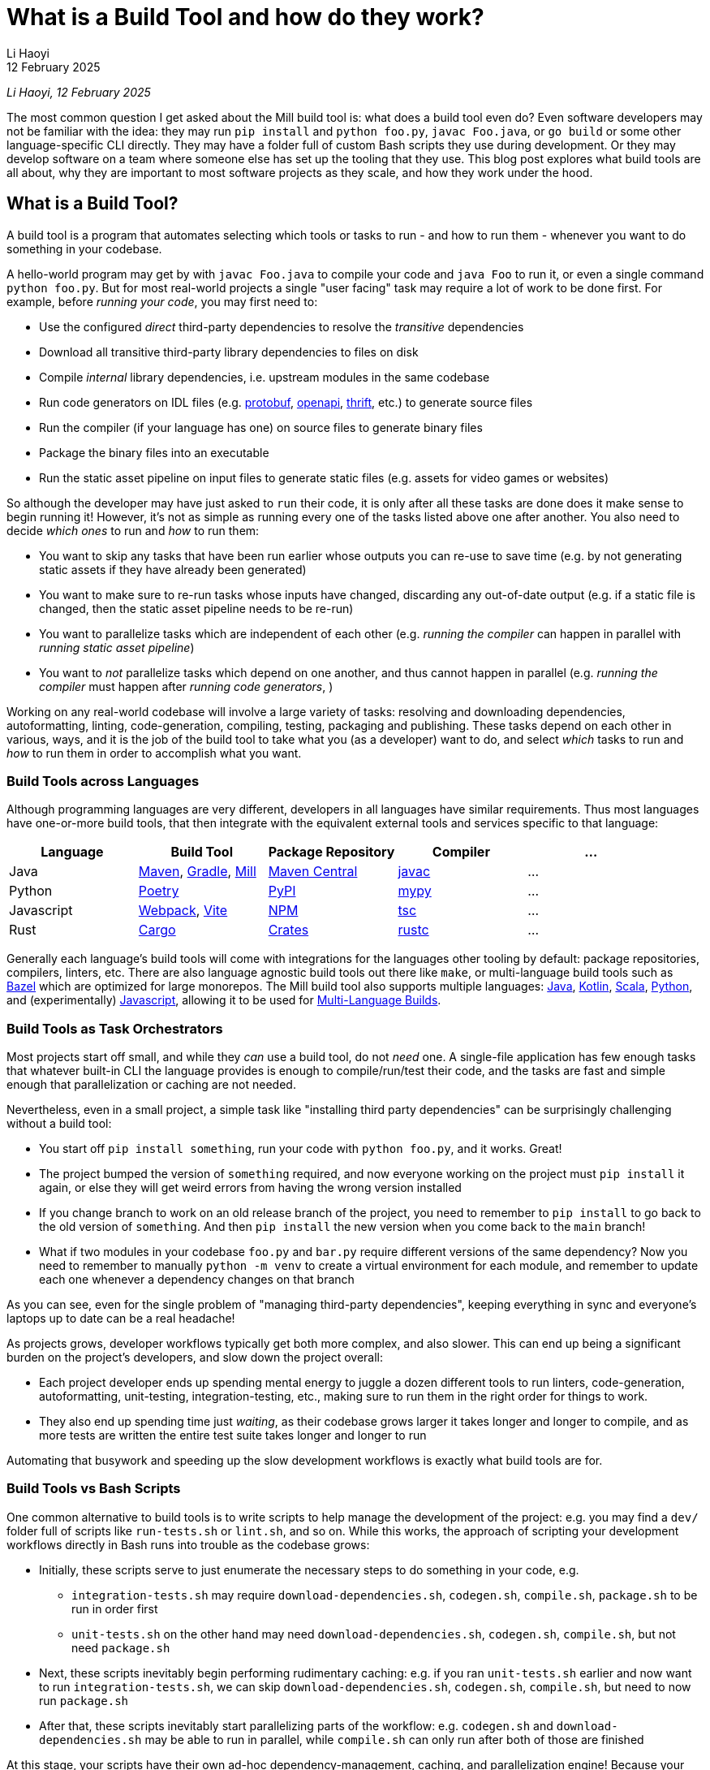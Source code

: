 // tag::header[]

# What is a Build Tool and how do they work?
:author: Li Haoyi
:revdate: 12 February 2025

_{author}, {revdate}_

The most common question I get asked about the Mill build tool is: what does a build
tool even do? Even software developers may not be familiar with the idea: they may run
`pip install` and `python foo.py`, `javac Foo.java`, or `go build` or some other
language-specific CLI directly. They may have a folder full of custom Bash scripts
they use during development. Or they may develop software on a team where someone
else has set up the tooling that they use. This blog post explores what build tools
are all about, why they are important to most software projects as they scale, and
how they work under the hood.


// end::header[]


## What is a Build Tool?

A build tool is a program that automates selecting which tools or tasks to
run - and how to run them - whenever you want to do something in your codebase.


A hello-world program may get by with `javac Foo.java` to compile your code and
`java Foo` to run it, or even a single command `python foo.py`. But for most real-world
projects a single "user facing" task may require a lot of work to be done first.
For example, before _running your code_, you may first need to:

- Use the configured _direct_ third-party dependencies to resolve the _transitive_ dependencies
- Download all transitive third-party library dependencies to files on disk
- Compile _internal_ library dependencies, i.e. upstream modules in the same codebase
- Run code generators on IDL files (e.g. https://protobuf.dev/[protobuf], https://www.openapis.org/[openapi], https://thrift.apache.org/[thrift], etc.) to generate source files
- Run the compiler  (if your language has one) on source files to generate binary files
- Package the binary files into an executable
- Run the static asset pipeline on input files to generate static files (e.g. assets for video games or websites)

So although the developer may have just asked to `run` their code, it is only after all
these tasks are done does it make sense to begin running it! However, it's not as
simple as running every one of the tasks listed above one after another. You also
need to decide _which ones_ to run and _how_ to run them:

- You want to skip any tasks that have been run earlier whose outputs you can re-use to save time
  (e.g. by not generating static assets if they have already been generated)

- You want to make sure to re-run tasks whose inputs have changed, discarding any out-of-date output (e.g.
  if a static file is changed, then the static asset pipeline needs to be re-run)

- You want to parallelize tasks which are independent of each other (e.g.
  _running the compiler_ can happen in parallel with _running static asset pipeline_)

- You want to _not_ parallelize tasks which depend on one another,
  and thus cannot happen in parallel (e.g. _running the compiler_ must happen after
  _running code generators_, )

Working on any real-world codebase will involve a large variety of tasks:
resolving and downloading dependencies, autoformatting, linting, code-generation, compiling,
testing, packaging and publishing. These tasks depend on each other in various,
ways, and it is the job of the build tool to take what you (as a developer) want
to do, and select _which_ tasks to run and _how_ to run them in order to accomplish
what you want.

### Build Tools across Languages

Although programming languages are very different, developers in all languages have similar
requirements. Thus most languages have one-or-more build tools, that then integrate with
the equivalent external tools and services specific to that language:

|===
| Language   | Build Tool          | Package Repository    | Compiler | ...

| Java
| https://maven.apache.org[Maven], https://gradle.org[Gradle], https://mill-build.org[Mill]
| https://central.sonatype.com/[Maven Central]
| https://docs.oracle.com/javase/8/docs/technotes/tools/windows/javac.html[javac]
| ...

| Python
| https://python-poetry.org/[Poetry]
| https://pypi.org/[PyPI]
| https://github.com/python/mypy[mypy]
| ...

| Javascript
| https://webpack.js.org/[Webpack], https://vite.dev/[Vite]
| https://www.npmjs.com/[NPM]
| https://www.typescriptlang.org/[tsc]
| ...

| Rust
| https://doc.rust-lang.org/cargo/[Cargo]
| https://crates.io/[Crates]
| https://doc.rust-lang.org/rustc/what-is-rustc.html[rustc]
| ...

|===

Generally each language's build tools will come with integrations for
the languages other tooling by default: package repositories, compilers, linters, etc.
There are also language agnostic build tools out there like `make`, or multi-language
build tools such as https://bazel.build/[Bazel]
which are optimized for large monorepos. The Mill build
tool also supports multiple languages: xref:mill:ROOT:javalib/intro.adoc[Java],
xref:mill:ROOT:kotlinlib/intro.adoc[Kotlin], xref:mill:ROOT:scalalib/intro.adoc[Scala],
xref:mill:ROOT:pythonlib/intro.adoc[Python], and (experimentally)
xref:mill:ROOT:javascriptlib/intro.adoc[Javascript], allowing it to be used
for xref:mill:ROOT:large/multi-language-builds.adoc[Multi-Language Builds].

### Build Tools as Task Orchestrators

Most projects start off small, and while they _can_ use a build tool, do not _need_ one.
A single-file application has few enough tasks that whatever built-in CLI the
language provides is enough to compile/run/test their code, and the tasks are
fast and simple enough that parallelization or caching are not needed.

Nevertheless, even in a small project, a simple task like "installing third party
dependencies" can be surprisingly challenging without a build tool:

- You start off `pip install something`, run your code with `python foo.py`, and it
  works. Great!

- The project bumped the version of `something` required, and now everyone working on
  the project must `pip install` it again, or else they will get weird errors from
  having the wrong version installed

- If you change branch to work on an old release branch of the project, you need
  to remember to `pip install` to go back to the old version of `something`. And then `pip install`
  the new version when you come back to the `main` branch!

- What if two modules in your codebase `foo.py` and `bar.py`  require different versions
  of the same dependency? Now you need to remember to manually `python -m venv` to create
  a virtual environment for each module, and remember to update each one
  whenever a dependency changes on that branch

As you can see, even for the single problem of "managing third-party dependencies",
keeping everything in sync and everyone's laptops up to date can be a real headache!


As projects grows, developer workflows typically get both more complex, and also slower.
This can end up being a significant burden on the project's developers, and slow down
the project overall:

* Each project developer ends up spending mental energy to juggle a dozen different tools
  to run linters, code-generation, autoformatting, unit-testing, integration-testing, etc.,
  making sure to run them in the right order for things to work.

* They also end up spending time just _waiting_, as their codebase grows larger it
  takes longer and longer to compile, and as more tests are written the entire test suite takes
  longer and longer to run

Automating that busywork
and speeding up the slow development workflows is exactly what build tools are for.


### Build Tools vs Bash Scripts

One common alternative to build tools is to write scripts to help manage the development
of the project: e.g. you may find a `dev/` folder full of scripts like `run-tests.sh` or
`lint.sh`, and so on. While this works, the approach of scripting your development
workflows directly in Bash runs into trouble as the codebase grows:

- Initially, these scripts serve to just enumerate the necessary steps to do something
  in your code, e.g.

** `integration-tests.sh` may require `download-dependencies.sh`,
   `codegen.sh`, `compile.sh`, `package.sh` to be run in order first

** `unit-tests.sh` on the other hand may need `download-dependencies.sh`, `codegen.sh`,
   `compile.sh`, but not need  `package.sh`

- Next, these scripts inevitably begin performing rudimentary caching: e.g. if you
  ran `unit-tests.sh` earlier and now want to run `integration-tests.sh`, we can skip
  `download-dependencies.sh`, `codegen.sh`, `compile.sh`, but need to now run `package.sh`

- After that, these scripts inevitably start parallelizing parts of the workflow:
  e.g. `codegen.sh` and `download-dependencies.sh` may be able to run in parallel, while
  `compile.sh` can only run after both of those are finished

At this stage, your scripts have their own ad-hoc dependency-management, caching,
and parallelization engine! Because your main focus is on your _actual_ project,
this ad-hoc engine will never be in great shape: the performance won't be optimal, the
error messages and usability won't be great, and bugs and issues won't be fixed.
This will likely be a drag on your productivity, since even if your focus is on
your main project, you still need to interact with your build scripts constantly
throughout the work day.

At its core, a build tool basically automates these things that you would have
implemented yourself anyway: it provides the ordering of tasks, parallelism,
caching, and probably does so better than you could implement in your own
ad-hoc build scripts. So even though any developer should _be able_ to wrangle
Bash enough to get the ordering/parallelism/caching they need, they probably
shouldn't _actually do it_ and just use an off-the-shelf build tool which
has all these problems already solved.

### Build Tools as Custom Task Runtimes

Most codebases have some amount of custom tasks and workflows. While many workflows
are standardized - e.g. using the same Java compiler, Python interpreter, etc. -
it is almost inevitable that over time the codebase will pick up workflows unique
to its place in the business and organization:

- *Custom code generation*, e.g. to integrate with some internal RPC system no-one else uses
- *Custom linters*, e.g. to cover common mistakes that your developers tend to make
- *Custom deployment artifacts and workflows*, e.g. to deploy to a new cloud platform

The default way of handling this customization is the aforementioned
folder-full-of-scripts, where you have a `do-custom-thing.sh` script to run
your custom logic. While this does work, it can be problematic for a number of reasons:

1. *Bash scripts are not an easy programming environment to work in*, so
   custom tasks implemented as scripts tend to be buggy and fragile.
   Even implementing logic like "if-else" or "for-loops" in Bash can
   be error-prone and easy to mess up!

2. *Non-Bash scripting languages have their own problems*: e.g. Python
   scripts tend to be difficult to run reliably on different machines which
   may have different Python version or dependencies installed, and Ruby
   scripts may have issues running on Windows

3. *You usually want caching and parallelism* in your custom tasks in order to
   make your workflows performant, and implementing a caching/parallelization
   engine in Bash can be quite a challenge!

Most build tools thus provide some kind of _"plugin system"_ to let you
implement your custom logic in a more comfortable programming environment
than Bash: Maven's https://maven.apache.org/plugin-developers/[MOJO] interface interface
lets you write plugins in Java, Webpack allows you to write https://webpack.js.org/plugins/[Webpack Plugins]
in Javascript, Bazel provides the https://bazel.build/rules/language[Starlark Language]
for writing extensions, and so on. The Mill build tool's custom logic is
xref:mill:ROOT:depth/why-scala.adoc[written in Scala] and runs on the JVM, and
thus comes with typechecking, IDE support, access to the standard JVM libraries
and package repositories and people are already used to.

How custom tasks and workflows are written does not matter for
small projects where customizations are trivial. But in larger projects with
a non-trivial amount of custom logic, this ability to write code to customize
and extend your development workflows becomes very important. Providing
a safe, easy-to-use way to customize your build is a big benefit of using
a build tool, one that gets increasingly important as the project grows.

### Build Tools for Large Codebases and Monorepos

Twice now we've mentioned that build tools get more important as projects grow,
so it's worth calling out the need for build tools on very-large-codebases:
those with 100 to 1,000 to even 10,000 developers actively working on it.
Just as small codebases start off not really needing a build tool, and start
needing one as they grow larger, very-large-codebases have an even stronger
need for something to help manage the development workflows, which "monorepo"
build tools like Bazel provides. Some examples of "large codebase" requirements are:

- xref:3-selective-testing.adoc[Selective Testing], to avoid running the entire test
  suite (which may take hours) by only running the tests related to a change.
  e.g. Mill supports this via its xref:mill:ROOT:large/selective-execution.adoc[Selective Test Execution]

- Multi-language support: e.g. a Java server with a Javascript frontend with a Python
  ML workflows. e.g. Bazel has `rules{lang}` for a wide variety of languages, and Mill
  also has support for xref:mill:ROOT:large/multi-language-builds.adoc[Multi-Language Builds]

- Distributed caching and execution: allowing different CI machines or developer
  laptops to share compiled artifacts so a module compiled on one machine and be
  re-used on another, or submitting a large workflow to a cluster of machines to
  parallelize it more than you could on a single laptop. This has traditionally
  been something only https://bazel.build/remote/caching[Bazel supports], though
  over time more build toolds are adopting these techniques

In large codebases, using a build tool is no longer an optional nice-to-have, but becomes
table-stakes. In large codebases you _need_ the parallelism and caching that a
build tool provides, otherwise you may end up waiting hours to compile and test
each small change. You _need_ the ability to customize and extend the build logic,
in some way that doesn't become a rat's nest of shell scripts. This is where
tools like https://bazel.build/[Bazel], https://www.pantsbuild.org/[Pants],
or https://buck.build/[Buck] really shine, although other tools like
https://gradle.org/[Gradle] or https://mill-build.org/[Mill] also have some
support for working with large codebases.

See the following blog post for a deeper discussion on what features a
_"monorepo build tool"_ provides and why they are necessary:

* xref:2-monorepo-build-tool.adoc[Why Use a Monorepo Build Tool?]

## How Build Tools Work: The Build Graph

After all this talk about what a build tool is, it is worth exploring how most
modern build tools work. At their core, most modern build tools are some kind of
graph evaluation engine.

For example, consider the various tasks we mentioned earlier:

- Use the configured _direct_ third-party dependencies to resolve the _transitive_ dependencies
- Download all transitive third-party library dependencies to files on disk
- Compile upstream _internal_ library dependencies
- Run code generators on IDL files to generate source files
- Run the compiler on source files to generate binary files
- Package the binary files to generate executable
- Run the static asset pipeline on input files to generate static files

We might even include a few more:

- Run unit tests on binary files to generate a test report
- Run integration tests on executable to generate a test report

At their core, most build steps are of the form

- Run *TOOL* on *INPUT1*, *INPUT2*, ... to generate *OUTPUT*

Which can be visualized as a node in a graph

```graphviz
digraph G {
  rankdir=LR
  node [shape=box width=0 height=0]
  input1 -> tool
  input2 -> tool
  tool -> output
  output[shape=none]
}
```

If we consider the tasks we looked at earlier, it might form a graph as shown below,
where the boxes are the tasks, non-boxed text labels are the input files, and the
arrows are the dependencies between them

```graphviz
digraph G {
  rankdir=LR
  node [shape=box width=0 height=0]
  direct_deps -> resolve_deps -> compile
  code_gen -> compile
  sources -> compile
  static_input_files -> asset_pipeline
  asset_pipeline -> integration_test
  compile -> unit_test
  compile -> package

  package -> integration_test
  direct_deps [shape=none]
  sources [shape=none]
  static_input_files [shape=none]
}
```

### Caching and Invalidation via the Build Graph

It is from this graph representation that most build tools are able to work
their magic. For example, if you ask to run `unit_test` (blue), then the build tool
can traverse the graph edges (red) to find it needs to ensure `compile`, `code_gen`, and
`resolve_deps` need to be run (red)

```graphviz
digraph G {
  rankdir=LR
  node [shape=box width=0 height=0]
  direct_deps -> resolve_deps
  resolve_deps -> compile   [color=red penwidth=2]
  code_gen -> compile  [color=red penwidth=2]
  sources -> compile
  static_input_files -> asset_pipeline
  asset_pipeline -> integration_test
  compile -> unit_test  [color=red penwidth=2]
  compile -> package

  package -> integration_test
  direct_deps [shape=none]
  sources [shape=none]
  static_input_files [shape=none]
  resolve_deps [fillcolor=lightpink style=filled]
  code_gen [fillcolor=lightpink style=filled]
  compile [fillcolor=lightpink style=filled]
  unit_test [fillcolor=lightblue style=filled]
}
```

If you then subsequently ask to run `integration_test` (blue), the build tool can see that
`compile`, `code_gen`, and `resolve_deps` were run earlier and can be re-used (green)
while `package` and `asset_pipeline` need to be run (red)

```graphviz
digraph G {
  rankdir=LR
  node [shape=box width=0 height=0]
  direct_deps -> resolve_deps
  resolve_deps -> compile [color=red penwidth=2]
  code_gen -> compile  [color=red penwidth=2]
  sources -> compile
  static_input_files -> asset_pipeline
  asset_pipeline -> integration_test  [color=red penwidth=2]
  compile -> unit_test
  compile -> package  [color=red penwidth=2]

  package -> integration_test [color=red penwidth=2]
  direct_deps [shape=none]
  sources [shape=none]
  static_input_files [shape=none]
  resolve_deps [fillcolor=lightgreen style=filled]
  code_gen [fillcolor=lightgreen style=filled]
  compile [fillcolor=lightgreen style=filled]
  package [fillcolor=lightpink style=filled]
  asset_pipeline [fillcolor=lightpink style=filled]
  integration_test [fillcolor=lightblue style=filled]
}
```

If you then change a source file in `sources` and ask to run `integration_test` (blue)
again, the build tool can again traverse the graph edges (red) and see that:

- `resolve_deps`, `code_gen`, and `asset_pipeline` are not downstream of `sources` and can be reused (green)
- `compile` and `package` _are_ downstream of `sources` and need to be re-run (red)
- `unit_test` is not needed for `integration_test`, and so can be ignored (white)


```graphviz
digraph G {
  rankdir=LR
  node [shape=box width=0 height=0]
  direct_deps -> resolve_deps -> compile
  code_gen -> compile
  sources -> compile [color=red penwidth=2]
  static_input_files -> asset_pipeline
  asset_pipeline -> integration_test
  compile -> unit_test
  compile -> package [color=red penwidth=2]

  package -> integration_test [color=red penwidth=2]
  direct_deps [shape=none]
  sources [shape=filled color=red]
  static_input_files [shape=none]
  resolve_deps [fillcolor=lightgreen style=filled]
  code_gen [fillcolor=lightgreen style=filled]
  asset_pipeline [fillcolor=lightgreen style=filled]
  compile [fillcolor=lightpink style=filled]
  package [fillcolor=lightpink style=filled]
  integration_test [fillcolor=lightblue style=filled]
}
```

### Parallelism on the Build Graph

The build graph is also useful for automatically parallelizing your build tasks.
For example, consider a case where we want to do a clean build (i.e. no caching)
of `unit_test` and `integration_test`. From the build graph, Mill is able to determine:

- `resolve_deps`, `code_gen`, and `asset_pipeline` can immediately start running in parallel (green)
- `compile`, `package`, and `integration_test` must run sequentially (red),
  only starting once `resolve_deps` and `code_gen` is complete
- `unit_test` (blue) can run in parallel with `package` or `integration_test`,
  only starting once `compile` is complete

```graphviz
digraph G {
  rankdir=LR
  node [shape=box width=0 height=0]
  direct_deps -> resolve_deps -> compile
  code_gen -> compile
  sources -> compile
  static_input_files -> asset_pipeline
  asset_pipeline -> integration_test
  compile -> unit_test
  compile -> package

  package -> integration_test
  direct_deps [shape=none]
  sources [shape=none]
  static_input_files [shape=none]
  resolve_deps [style=filled fillcolor=lightgreen]
  code_gen [style=filled fillcolor=lightgreen]
  asset_pipeline [style=filled fillcolor=lightgreen]
  compile [style=filled fillcolor=lightpink]
  package [style=filled fillcolor=lightpink]
  integration_test [style=filled fillcolor=lightpink]
  unit_test [style=filled fillcolor=lightblue]
}
```

Most modern build tools do this kind of graph-based parallelism automatically,
is in contrast to most programming languages and application frameworks where you need
to set up parallelism yourself. In a build tool, you typically don't need to fiddle
with threads, locks, semaphores, futures, actors, and so on: you just define the
shape of the build graph using whatever configuration format or language the build
tool provides, and you get parallelism for free.

### Languages for defining your Build Graph

Every build tool provides some format for defining the build graph data structure.
There isn't any industry-wide standard for graph data structures, so each build
tool comes up with something on their own. Here we'll look at how it is done in the
Bazel and Mill build tools:

#### Bazel

Bazel uses the https://bazel.build/rules/language[Starlark language], a dialect of Python.
Below I show an example from their https://bazel.build/start/cpp[documentation on using Bazel for C/C++].
The Python functions like `cc_library` or `cc_binary` are called _rules_ and by calling
the function you create a `target` with the given `name` and dependencies on upstream
targets (`deps`) and source files:

```python
cc_library(
    name = "hello-greet",
    srcs = ["hello-greet.cc"],
    hdrs = ["hello-greet.h"],
)

cc_binary(
    name = "hello-world",
    srcs = ["hello-world.cc"],
    deps = [":hello-greet"],
)
```

```graphviz
digraph G {
  rankdir=LR
  node [shape=box width=0 height=0 style=filled fillcolor=white]
  "main/hello-greet.cc\nmain/hello-greet.h" -> "//main:hello-greet"
  "//main:hello-greet" -> "//main:hello-world"
  "main/hello-world.cc" -> "//main:hello-world"
}
```

In Bazel, the implementation of what rules like `cc_library` actually _do_ is
done by upstream build libraries implemented in Java or Starlark

#### Mill

Mill xref:mill:ROOT:depth/why-scala.adoc[uses Scala for it's build file format], and lets you write
normal Scala ``def``s to define xref:mill:ROOT:javalib/intro.adoc#_custom_build_logic[custom tasks]
in your build graph. The different tasks can refer to each other, e.g. `def resources` below can
call `lineCount()` or `super.resources()`, and these become the edges in your task graph:


```scala
/** Total number of lines in module source files */
def lineCount = Task {
  allSourceFiles().map(f => os.read.lines(f.path).size).sum
}

/** Generate resources using lineCount of sources */
override def resources = Task {
  os.write(Task.dest / "line-count.txt", "" + lineCount())
  super.resources() ++ Seq(PathRef(Task.dest))
}
```

```graphviz
digraph G {
  rankdir=LR
  node [shape=box width=0 height=0 style=filled fillcolor=white]
  allSourceFiles -> lineCount -> resources -> run
  "resources.super" -> "resources"
  "resources.super" [color=white]
  allSourceFiles [color=white]
  run [color=white]
}
```

In Mill, you can write arbitrary Scala code as part of your ``def``s, which provides
nice IDE support (e.g. in IntelliJ and VSCode), a compiler to check for silly mistakes,
and a rich ecosystem of libraries
(e.g. the `os.read.lines` or `os.write` functions are from https://github.com/com-lihaoyi/os-lib[OS-Lib]).
This provides a safe, ease-to-use programming environment for working with files, subprocesses,
and other things that are common when working with build pipelines.
And although you can write any code you want in each task, the `Task{ }` wrapper
automatically provides parallelism, caching, and other things you want in your build tool.


#### Gradle

Gradle lets you define custom tasks in either Kotlin or Groovy. Below I show an
https://docs.gradle.org/current/userguide/implementing_custom_tasks.html[example custom task from their documentation]
written in Kotlin, that adds a new `packageApp` task:

```kotlin
val packageApp = tasks.register<Zip>("packageApp") {
    from(layout.projectDirectory.file("run.sh"))                // input - run.sh file
    from(tasks.jar) {                                           // input - jar task output
        into("libs")
    }
    from(configurations.runtimeClasspath) {                     // input - jar of dependencies
        into("libs")
    }
    destinationDirectory.set(layout.buildDirectory.dir("dist")) // output - location of the zip file
    archiveFileName.set("myApplication.zip")                    // output - name of the zip file
}
```

```graphviz
digraph G {
  rankdir=LR
  node [shape=box width=0 height=0 style=filled fillcolor=white]
  "run.sh" -> packageApp
  "tasks.jar" -> packageApp
  "configurations.runClassPath" -> packageApp
}
```

`packageApp` depends on the `run.sh` source file, the output of the tasks
`tasks.jar` and `configurations.runClasspath`, and some other miscellanious configuration.
The kotlin code is a bit idiosyncratic with the `from` and `into` helpers, and it
needs to integrate with the `Zip` class that represents this task type and is defined
upstream in the Gradle libraries. But the end result of this syntax is to define a
small snippet of the build graph as shown above, and it is this graph that ends up
being important in your build system.

## Conclusion

Although modern build tools may look very different on the surface, most of them
are surprisingly similar once you peek under the covers. Bazel's StarLark config,
Gradle's Groovy/Kotlin config, Mill's Scala config, all end up boiling down to
a build graph similar to the one above with only minor differences. And although the
way they execute their tasks using the build graph does differ, at their most
fundamental level they use the sort of graph traversal that I discuss above.

At their core, most build tools have the same goal. A build tool takes the wide
variety of tasks a developer needs to do during development, and automatically
run them as efficiently and quickly as possible, with caching and parallelism
and whatever other optimizations it can find.

Hopefully this blog post has given you a better appreciation for how build tools
do what they do, and perhaps give you some insight next time you need
to debug a build tool that is doing something wrong!
